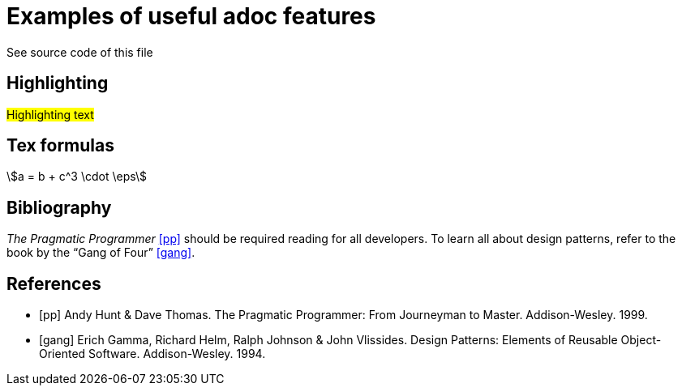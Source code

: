 //comments 

//directive for supporting tex formulas
:stem: asciimath
= Examples of useful adoc features
See source code of this file

== Highlighting
#Highlighting text#

== Tex formulas 
stem:[a = b + c^3 \cdot \eps]

== Bibliography
_The Pragmatic Programmer_ <<pp>> should be required reading for all developers.
To learn all about design patterns, refer to the book by the "`Gang of Four`" <<gof>>.

[bibliography]
== References

* [[[pp]]] Andy Hunt & Dave Thomas. The Pragmatic Programmer:
From Journeyman to Master. Addison-Wesley. 1999.
* [[[gof,gang]]] Erich Gamma, Richard Helm, Ralph Johnson & John Vlissides.
Design Patterns: Elements of Reusable Object-Oriented Software. Addison-Wesley. 1994.